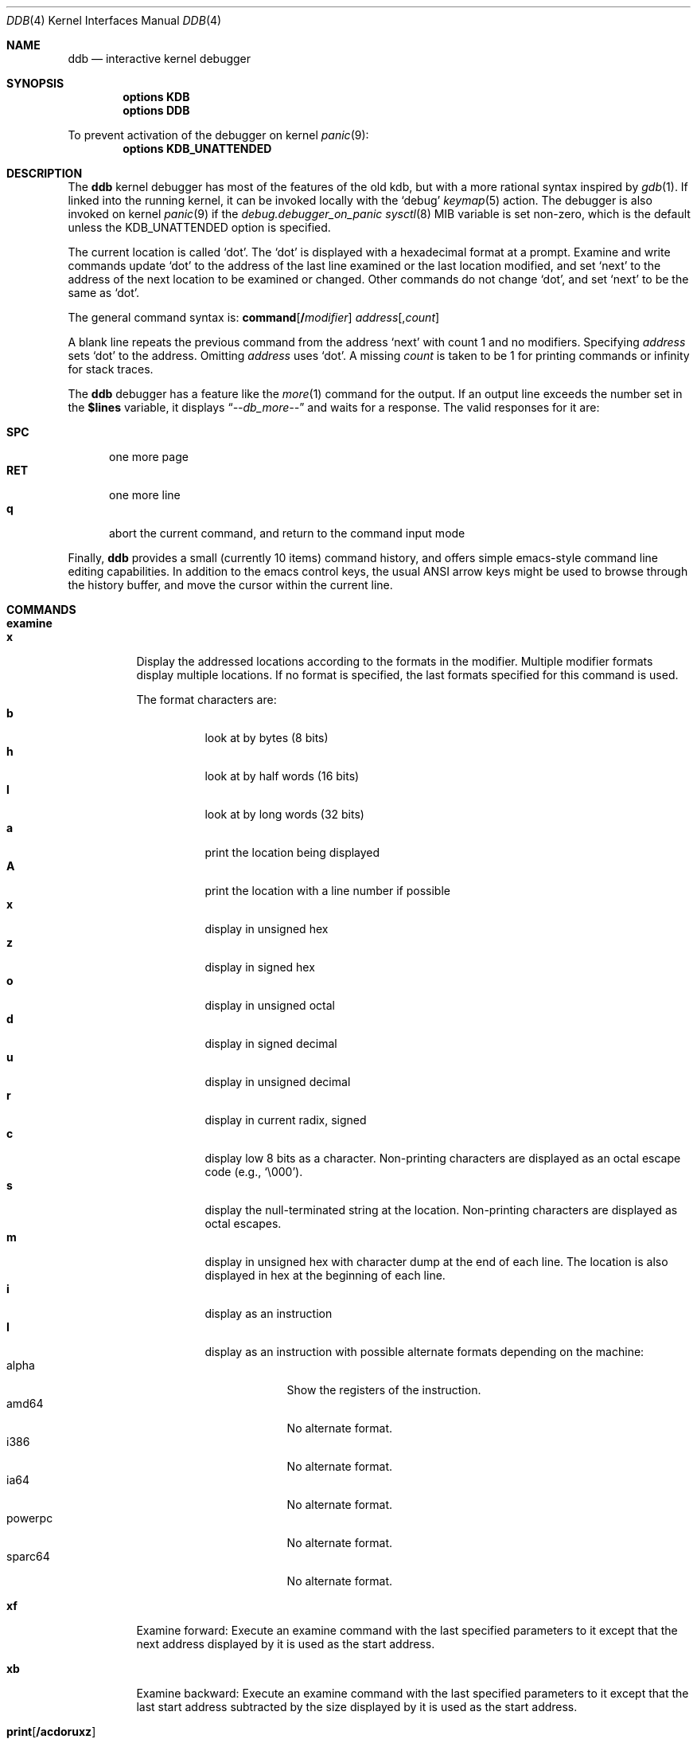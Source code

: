 .\"
.\" Mach Operating System
.\" Copyright (c) 1991,1990 Carnegie Mellon University
.\" All Rights Reserved.
.\"
.\" Permission to use, copy, modify and distribute this software and its
.\" documentation is hereby granted, provided that both the copyright
.\" notice and this permission notice appear in all copies of the
.\" software, derivative works or modified versions, and any portions
.\" thereof, and that both notices appear in supporting documentation.
.\"
.\" CARNEGIE MELLON ALLOWS FREE USE OF THIS SOFTWARE IN ITS "AS IS"
.\" CONDITION.  CARNEGIE MELLON DISCLAIMS ANY LIABILITY OF ANY KIND FOR
.\" ANY DAMAGES WHATSOEVER RESULTING FROM THE USE OF THIS SOFTWARE.
.\"
.\" Carnegie Mellon requests users of this software to return to
.\"
.\"  Software Distribution Coordinator  or  Software.Distribution@CS.CMU.EDU
.\"  School of Computer Science
.\"  Carnegie Mellon University
.\"  Pittsburgh PA 15213-3890
.\"
.\" any improvements or extensions that they make and grant Carnegie Mellon
.\" the rights to redistribute these changes.
.\"
.\" changed a \# to #, since groff choked on it.
.\"
.\" HISTORY
.\" ddb.4,v
.\" Revision 1.1  1993/07/15  18:41:02  brezak
.\" Man page for DDB
.\"
.\" Revision 2.6  92/04/08  08:52:57  rpd
.\" 	Changes from OSF.
.\" 	[92/01/17  14:19:22  jsb]
.\" 	Changes for OSF debugger modifications.
.\" 	[91/12/12            tak]
.\"
.\" Revision 2.5  91/06/25  13:50:22  rpd
.\" 	Added some watchpoint explanation.
.\" 	[91/06/25            rpd]
.\"
.\" Revision 2.4  91/06/17  15:47:31  jsb
.\" 	Added documentation for continue/c, match, search, and watchpoints.
.\" 	I've not actually explained what a watchpoint is; maybe Rich can
.\" 	do that (hint, hint).
.\" 	[91/06/17  10:58:08  jsb]
.\"
.\" Revision 2.3  91/05/14  17:04:23  mrt
.\" 	Correcting copyright
.\"
.\" Revision 2.2  91/02/14  14:10:06  mrt
.\" 	Changed to new Mach copyright
.\" 	[91/02/12  18:10:12  mrt]
.\"
.\" Revision 2.2  90/08/30  14:23:15  dbg
.\" 	Created.
.\" 	[90/08/30            dbg]
.\"
.\" $FreeBSD$
.Dd September 15, 2006
.Dt DDB 4
.Os
.Sh NAME
.Nm ddb
.Nd interactive kernel debugger
.Sh SYNOPSIS
.Cd options KDB
.Cd options DDB
.Pp
To prevent activation of the debugger on kernel
.Xr panic 9 :
.Cd options KDB_UNATTENDED
.Sh DESCRIPTION
The
.Nm
kernel debugger has most of the features of the old kdb,
but with a more rational syntax
inspired by
.Xr gdb 1 .
If linked into the running kernel,
it can be invoked locally with the
.Ql debug
.Xr keymap 5
action.
The debugger is also invoked on kernel
.Xr panic 9
if the
.Va debug.debugger_on_panic
.Xr sysctl 8
MIB variable is set non-zero,
which is the default
unless the
.Dv KDB_UNATTENDED
option is specified.
.Pp
The current location is called `dot'.
The `dot' is displayed with
a hexadecimal format at a prompt.
Examine and write commands update `dot' to the address of the last line
examined or the last location modified, and set `next' to the address of
the next location to be examined or changed.
Other commands do not change `dot', and set `next' to be the same as `dot'.
.Pp
The general command syntax is:
.Cm command Ns Op Li \&/ Ns Ar modifier
.Ar address Ns Op Li , Ns Ar count
.Pp
A blank line repeats the previous command from the address `next' with
count 1 and no modifiers.
Specifying
.Ar address
sets `dot' to the
address.
Omitting
.Ar address
uses `dot'.
A missing
.Ar count
is taken
to be 1 for printing commands or infinity for stack traces.
.Pp
The
.Nm
debugger has a feature like the
.Xr more 1
command
for the output.
If an output line exceeds the number set in the
.Li \&$lines
variable, it displays
.Dq Em --db_more--
and waits for a response.
The valid responses for it are:
.Pp
.Bl -tag -compact -width ".Li SPC"
.It Li SPC
one more page
.It Li RET
one more line
.It Li q
abort the current command, and return to the command input mode
.El
.Pp
Finally,
.Nm
provides a small (currently 10 items) command history, and offers
simple emacs-style command line editing capabilities.
In addition to
the emacs control keys, the usual ANSI arrow keys might be used to
browse through the history buffer, and move the cursor within the
current line.
.Sh COMMANDS
.Bl -tag -width indent -compact
.It Cm examine
.It Cm x
Display the addressed locations according to the formats in the modifier.
Multiple modifier formats display multiple locations.
If no format is specified, the last formats specified for this command
is used.
.Pp
The format characters are:
.Bl -tag -compact -width indent
.It Li b
look at by bytes (8 bits)
.It Li h
look at by half words (16 bits)
.It Li l
look at by long words (32 bits)
.It Li a
print the location being displayed
.It Li A
print the location with a line number if possible
.It Li x
display in unsigned hex
.It Li z
display in signed hex
.It Li o
display in unsigned octal
.It Li d
display in signed decimal
.It Li u
display in unsigned decimal
.It Li r
display in current radix, signed
.It Li c
display low 8 bits as a character.
Non-printing characters are displayed as an octal escape code (e.g., `\e000').
.It Li s
display the null-terminated string at the location.
Non-printing characters are displayed as octal escapes.
.It Li m
display in unsigned hex with character dump at the end of each line.
The location is also displayed in hex at the beginning of each line.
.It Li i
display as an instruction
.It Li I
display as an instruction with possible alternate formats depending on the
machine:
.Bl -tag -width ".Tn powerpc" -compact
.It Tn alpha
Show the registers of the instruction.
.It Tn amd64
No alternate format.
.It Tn i386
No alternate format.
.It Tn ia64
No alternate format.
.It Tn powerpc
No alternate format.
.It Tn sparc64
No alternate format.
.El
.El
.Pp
.It Cm xf
Examine forward:
Execute an examine command with the last specified parameters to it
except that the next address displayed by it is used as the start address.
.Pp
.It Cm xb
Examine backward:
Execute an examine command with the last specified parameters to it
except that the last start address subtracted by the size displayed by it
is used as the start address.
.Pp
.It Cm print Ns Op Cm /acdoruxz
Print
.Ar addr Ns s
according to the modifier character (as described above for
.Li examine ) .
Valid formats are:
.Li a ,
.Li x ,
.Li z ,
.Li o ,
.Li d ,
.Li u ,
.Li r ,
and
.Li c .
If no modifier is specified, the last one specified to it is used.
.Ar addr
can be a string, in which case it is printed as it is.
For example:
.Bd -literal -offset indent
print/x \&"eax = \&" $eax \&"\enecx = \&" $ecx \&"\en\&"
.Ed
.Pp
will print like:
.Bd -literal -offset indent
eax = xxxxxx
ecx = yyyyyy
.Ed
.Pp
.It Xo
.Cm write Ns Op Cm /bhl
.Ar addr Ar expr1 Op Ar "expr2 ..."
.Xc
Write the expressions specified after
.Ar addr
on the command line at succeeding locations starting with
.Ar addr
The write unit size can be specified in the modifier with a letter
.Li b
(byte),
.Li h
(half word) or
.Li l
(long word) respectively.
If omitted,
long word is assumed.
.Pp
.Sy Warning :
since there is no delimiter between expressions, strange
things may happen.
It is best to enclose each expression in parentheses.
.Pp
.It Xo
.Cm set
.Li \&$ Ns Ar variable
.Op Li =
.Ar expr
.Xc
Set the named variable or register with the value of
.Ar expr .
Valid variable names are described below.
.Pp
.It Cm break Ns Op Cm /u
Set a break point at
.Ar addr .
If
.Ar count
is supplied, continues
.Ar count
- 1 times before stopping at the
break point.
If the break point is set, a break point number is
printed with
.Sq Li \&# .
This number can be used in deleting the break point
or adding conditions to it.
.Pp
If the
.Li u
modifier is specified, this command sets a break point in user space
address.
Without the
.Li u
option, the address is considered in the kernel
space, and wrong space address is rejected with an error message.
This modifier can be used only if it is supported by machine dependent
routines.
.Pp
.Sy Warning :
If a user text is shadowed by a normal user space debugger,
user space break points may not work correctly.
Setting a break
point at the low-level code paths may also cause strange behavior.
.Pp
.It Cm delete Ar addr
.It Cm delete Li \&# Ns Ar number
Delete the break point.
The target break point can be specified by a
break point number with
.Li # ,
or by using the same
.Ar addr
specified in the original
.Cm break
command.
.Pp
.It Cm step Ns Op Cm /p
Single step
.Ar count
times (the comma is a mandatory part of the syntax).
If the
.Li p
modifier is specified, print each instruction at each step.
Otherwise, only print the last instruction.
.Pp
.Sy Warning :
depending on machine type, it may not be possible to
single-step through some low-level code paths or user space code.
On machines with software-emulated single-stepping (e.g., pmax),
stepping through code executed by interrupt handlers will probably
do the wrong thing.
.Pp
.It Cm continue Ns Op Cm /c
Continue execution until a breakpoint or watchpoint.
If the
.Li c
modifier is specified, count instructions while executing.
Some machines (e.g., pmax) also count loads and stores.
.Pp
.Sy Warning :
when counting, the debugger is really silently single-stepping.
This means that single-stepping on low-level code may cause strange
behavior.
.Pp
.It Cm until Ns Op Cm /p
Stop at the next call or return instruction.
If the
.Li p
modifier is specified, print the call nesting depth and the
cumulative instruction count at each call or return.
Otherwise,
only print when the matching return is hit.
.Pp
.It Cm next Ns Op Cm /p
.It Cm match Ns Op Cm /p
Stop at the matching return instruction.
If the
.Li p
modifier is specified, print the call nesting depth and the
cumulative instruction count at each call or return.
Otherwise, only print when the matching return is hit.
.Pp
.It Xo
.Cm trace Ns Op Cm /u
.Op Ar frame
.Op , Ns Ar count
.Xc
Stack trace.
The
.Li u
option traces user space; if omitted,
.Cm trace
only traces
kernel space.
.Ar count
is the number of frames to be traced.
If
.Ar count
is omitted, all frames are printed.
.Pp
.Sy Warning :
User space stack trace is valid
only if the machine dependent code supports it.
.Pp
.It Xo
.Cm search Ns Op Cm /bhl
.Ar addr
.Ar value
.Op Ar mask
.Op , Ns Ar count
.Xc
Search memory for
.Ar value .
This command might fail in interesting
ways if it does not find the searched-for value.
This is because ddb does not always recover from touching bad memory.
The optional
.Ar count
argument limits the search.
.Pp
.It Cm show all procs Ns Op Cm /m
.It Cm ps Ns Op Cm /m
Display all process information.
The process information may not be shown if it is not
supported in the machine, or the bottom of the stack of the
target process is not in the main memory at that time.
The
.Li m
modifier will alter the display to show VM map
addresses for the process and not show other info.
.Pp
.It Cm show registers Ns Op Cm /u
Display the register set.
If the
.Li u
option is specified, it displays user registers instead of
kernel or currently saved one.
.Pp
.Sy Warning :
The support of the
.Li u
modifier depends on the machine.
If not supported, incorrect information will be displayed.
.Pp
.It Cm show geom Op Ar addr
If the
.Ar addr
argument is not given, displays the entire GEOM topology.
If the
.Ar addr
is given, displays details about the given GEOM object (class, geom, provider
or consumer).
.Pp
.It Xo
.Cm show map Ns Op Cm /f
.Ar addr
.Xc
Prints the VM map at
.Ar addr .
If the
.Li f
modifier is specified the
complete map is printed.
.Pp
.It Xo
.Cm show object Ns Op Cm /f
.Ar addr
.Xc
Prints the VM object at
.Ar addr .
If the
.Li f
option is specified the
complete object is printed.
.Pp
.It Cm show vnode Ar addr
Displays details about the given vnode.
.Pp
.It Cm "show watches"
Displays all watchpoints.
.Pp
.It Cm reset
Hard reset the system.
.Pp
.It Xo
.Cm watch
.Ar addr Ns Li \&, Ns Ar size
.Xc
Set a watchpoint for a region.
Execution stops when an attempt to modify the region occurs.
The
.Ar size
argument defaults to 4.
If you specify a wrong space address, the request is rejected
with an error message.
.Pp
.Sy Warning :
Attempts to watch wired kernel memory
may cause unrecoverable error in some systems such as i386.
Watchpoints on user addresses work best.
.Pp
.It Xo
.Cm hwatch
.Ar addr Ns Li \&, Ns Ar size
.Xc
Set a hardware watchpoint for a region if supported by the
architecture.
Execution stops when an attempt to modify the region occurs.
The
.Ar size
argument defaults to 4.
.Pp
.Sy Warning :
The hardware debug facilities do not have a concept of separate
address spaces like the watch command does.
Use
.Cm hwatch
for setting watchpoints on kernel address locations only, and avoid
its use on user mode address spaces.
.Pp
.It Xo
.Cm dhwatch
.Ar addr Ns Li \&, Ns Ar size
.Xc
Delete specified hardware watchpoint.
.Pp
.It Cm gdb
Toggles between remote GDB and DDB mode.
In remote GDB mode, another machine is required that runs
.Xr gdb 1
using the remote debug feature, with a connection to the serial
console port on the target machine.
Currently only available on the
.Em i386
architecture.
.Pp
.It Cm help
Print a short summary of the available commands and command
abbreviations.
.El
.Sh VARIABLES
The debugger accesses registers and variables as
.Li \&$ Ns Em name .
Register names are as in the
.Dq Cm show registers
command.
Some variables are suffixed with numbers, and may have some modifier
following a colon immediately after the variable name.
For example, register variables can have a
.Li u
modifier to indicate user register (e.g.,
.Li $eax:u ) .
.Pp
Built-in variables currently supported are:
.Bl -tag -width ".Li tabstops" -compact
.It Li radix
Input and output radix
.It Li maxoff
Addresses are printed as 'symbol'+offset unless offset is greater than maxoff.
.It Li maxwidth
The width of the displayed line.
.It Li lines
The number of lines.
It is used by
.Dq more
feature.
.It Li tabstops
Tab stop width.
.It Li work Ns Ar xx
Work variable.
.Ar xx
can be 0 to 31.
.El
.Sh EXPRESSIONS
Almost all expression operators in C are supported except
.Sq Li \&~ ,
.Sq Li \&^ ,
and unary
.Sq Li \&& .
Special rules in
.Nm
are:
.Bl -tag -width ".Em Identifiers"
.It Em Identifiers
The name of a symbol is translated to the value of the symbol, which
is the address of the corresponding object.
.Sq Li \&.
and
.Sq Li \&:
can be used in the identifier.
If supported by an object format dependent routine,
.Sm off
.Oo Em filename : Oc Em func : lineno ,
.Sm on
.Oo Em filename : Oc Ns Em variable ,
and
.Oo Em filename : Oc Ns Em lineno
can be accepted as a symbol.
.It Em Numbers
Radix is determined by the first two letters:
.Li 0x :
hex,
.Li 0o :
octal,
.Li 0t :
decimal; otherwise, follow current radix.
.It Li \&.
`dot'
.It Li \&+
`next'
.It Li \&..
address of the start of the last line examined.
Unlike `dot' or `next', this is only changed by
.Dq Li examine
or
.Dq Li write
command.
.It Li \&'
last address explicitly specified.
.It Li \&$ Ns Em variable
Translated to the value of the specified variable.
It may be followed by a
.Li :
and modifiers as described above.
.It Em a Ns Li \&# Ns Em b
a binary operator which rounds up the left hand side to the next
multiple of right hand side.
.It Li \&* Ns Em expr
indirection.
It may be followed by a
.Sq Li :
and modifiers as described above.
.El
.Sh HINTS
On machines with an ISA expansion bus, a simple NMI generation card can be
constructed by connecting a push button between the A01 and B01 (CHCHK# and
GND) card fingers.
Momentarily shorting these two fingers together may cause the bridge chipset to
generate an NMI, which causes the kernel to pass control to
.Nm .
Some bridge chipsets do not generate a NMI on CHCHK#, so your mileage may vary.
The NMI allows one to break into the debugger on a wedged machine to
diagnose problems.
Other bus' bridge chipsets may be able to generate NMI using bus specific
methods.
.Sh SEE ALSO
.Xr gdb 1
.Sh HISTORY
The
.Nm
debugger was developed for Mach, and ported to
.Bx 386 0.1 .
This manual page translated from
.Fl man
macros by Garrett Wollman.
